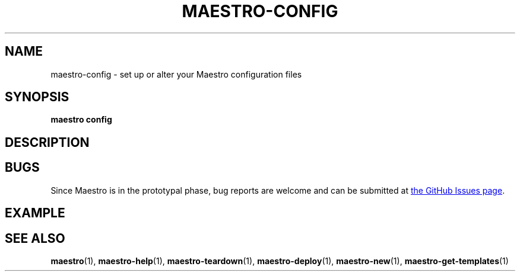 .TH MAESTRO-CONFIG 1 2020-08-08 "Maestro v1.0.0"

.SH NAME

.PP
maestro-config \- set up or alter your Maestro configuration files

.SH SYNOPSIS

.PP
.B maestro config

.SH DESCRIPTION

.SH BUGS

.PP
Since Maestro is in the prototypal phase, bug reports are welcome and can be submitted at
.UR https://github.com/maestro-framework/maestro/issues
the GitHub Issues page
.UE .

.SH EXAMPLE

.SH SEE ALSO

.PP
.BR maestro (1),
.BR maestro-help (1),
.BR maestro-teardown (1),
.BR maestro-deploy (1),
.BR maestro-new (1),
.BR maestro-get-templates (1)
